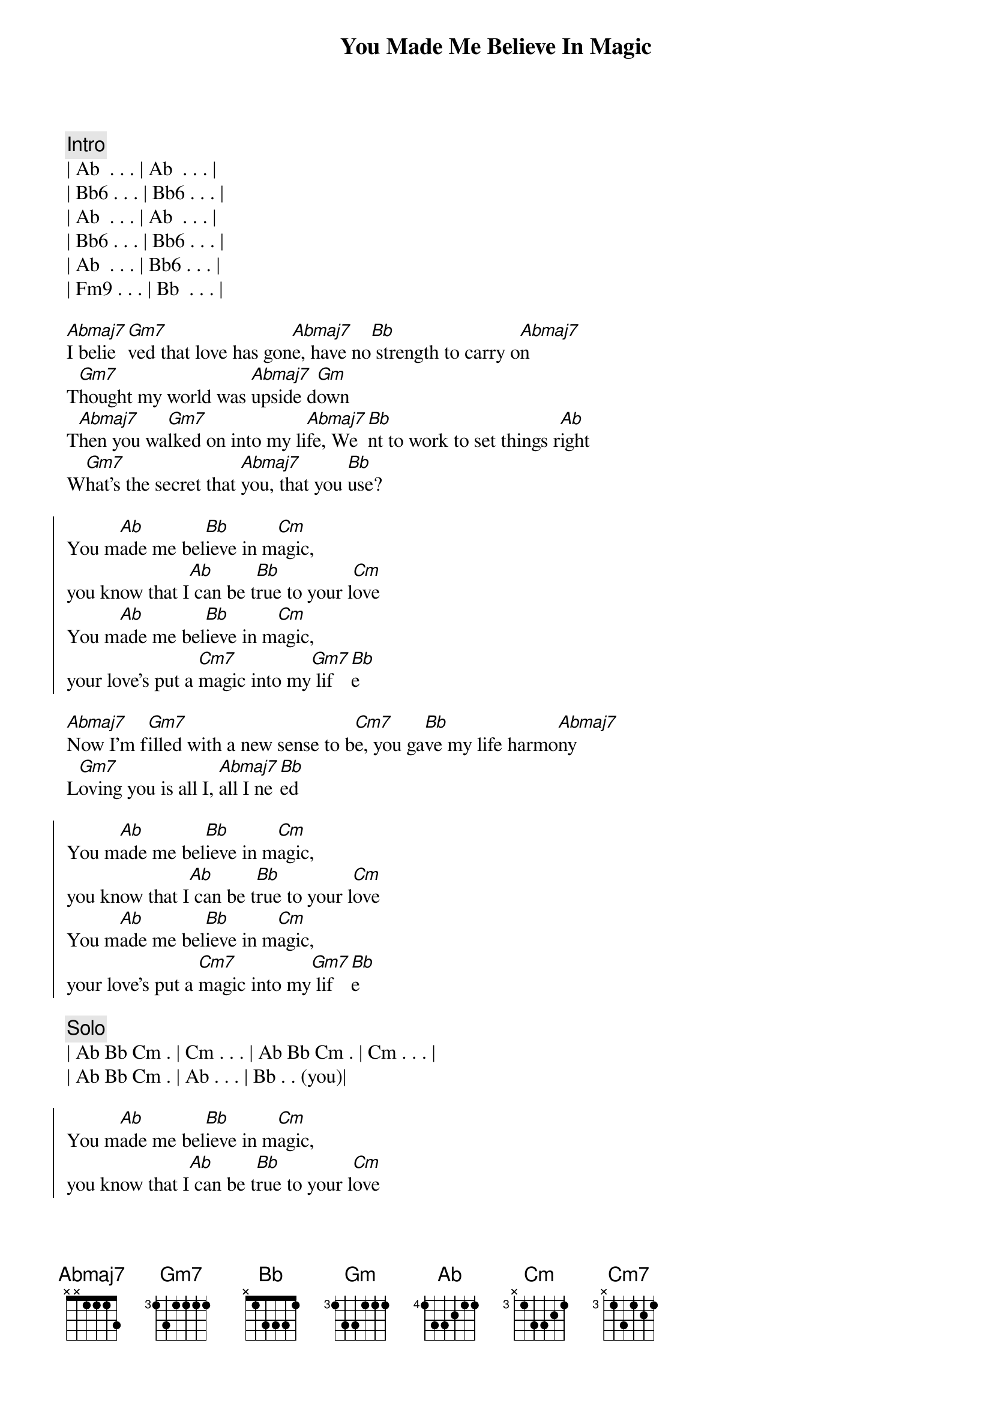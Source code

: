 {title: You Made Me Believe In Magic}
{artist: Bay City Rollers}
{key: Ab}

{comment: Intro}
| Ab  . . . | Ab  . . . | 
| Bb6 . . . | Bb6 . . . |
| Ab  . . . | Ab  . . . | 
| Bb6 . . . | Bb6 . . . |
| Ab  . . . | Bb6 . . . | 
| Fm9 . . . | Bb  . . . |

{start_of_verse}
[Abmaj7]I belie[Gm7]ved that love has gon[Abmaj7]e, have no[Bb] strength to carry o[Abmaj7]n
T[Gm7]hought my world was [Abmaj7]upside d[Gm]own
T[Abmaj7]hen you wa[Gm7]lked on into my li[Abmaj7]fe, We[Bb]nt to work to set things r[Ab]ight
W[Gm7]hat's the secret that [Abmaj7]you, that you [Bb]use?
{end_of_verse}

{start_of_chorus}
You m[Ab]ade me bel[Bb]ieve in m[Cm]agic, 
you know that I[Ab] can be t[Bb]rue to your l[Cm]ove
You m[Ab]ade me bel[Bb]ieve in m[Cm]agic, 
your love's put a [Cm7]magic into my[Gm7] lif[Bb]e
{end_of_chorus}

{start_of_verse}
[Abmaj7]Now I'm f[Gm7]illed with a new sense to b[Cm7]e, you ga[Bb]ve my life harmo[Abmaj7]ny
L[Gm7]oving you is all I, [Abmaj7]all I ne[Bb]ed
{end_of_verse}

{start_of_chorus}
You m[Ab]ade me bel[Bb]ieve in m[Cm]agic, 
you know that I[Ab] can be t[Bb]rue to your l[Cm]ove
You m[Ab]ade me bel[Bb]ieve in m[Cm]agic, 
your love's put a [Cm7]magic into my[Gm7] lif[Bb]e
{end_of_chorus}

{comment: Solo}
| Ab Bb Cm . | Cm . . . | Ab Bb Cm . | Cm . . . |
| Ab Bb Cm . | Ab . . . | Bb . . (you)|

{start_of_chorus}
You m[Ab]ade me bel[Bb]ieve in m[Cm]agic, 
you know that I[Ab] can be t[Bb]rue to your l[Cm]ove
You m[Ab]ade me bel[Bb]ieve in m[Cm]agic, 
your love's put a [Cm7]magic into my[Gm7] lif[Bb]e
{end_of_chorus}


